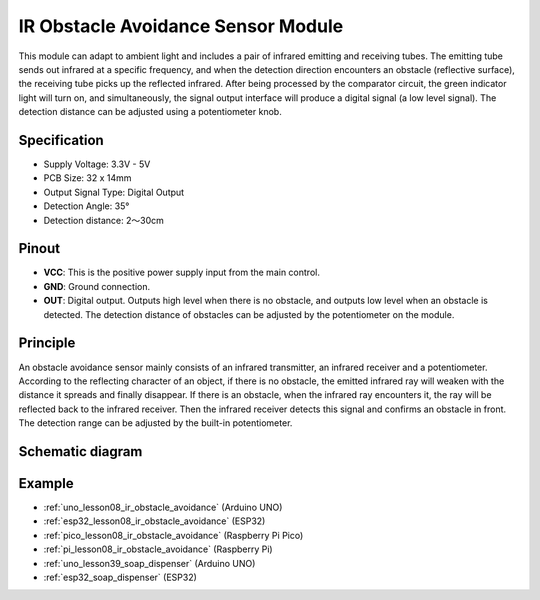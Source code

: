 .. _cpn_ir_obstacle:

IR Obstacle Avoidance Sensor Module
=====================================

.. image:: img/08_IR_obstacle_module.png
    :width: 400
    :align: center

.. raw:: html

   <br/>

This module can adapt to ambient light and includes a pair of infrared emitting and receiving tubes. The emitting tube sends out infrared at a specific frequency, and when the detection direction encounters an obstacle (reflective surface), the receiving tube picks up the reflected infrared. After being processed by the comparator circuit, the green indicator light will turn on, and simultaneously, the signal output interface will produce a digital signal (a low level signal). The detection distance can be adjusted using a potentiometer knob.

Specification
---------------------------
* Supply Voltage: 3.3V - 5V
* PCB Size: 32 x 14mm
* Output Signal Type: Digital Output
* Detection Angle: 35°
* Detection distance: 2～30cm

Pinout
---------------------------
* **VCC**: This is the positive power supply input from the main control. 
* **GND**: Ground connection.
* **OUT**: Digital output. Outputs high level when there is no obstacle, and outputs low level when an obstacle is detected. The detection distance of obstacles can be adjusted by the potentiometer on the module.

Principle
---------------------------
An obstacle avoidance sensor mainly consists of an infrared transmitter, an infrared receiver and a potentiometer. According to the reflecting character of an object, if there is no obstacle, the emitted infrared ray will weaken with the distance it spreads and finally disappear. If there is an obstacle, when the infrared ray encounters it, the ray will be reflected back to the infrared receiver. Then the infrared receiver detects this signal and confirms an obstacle in front. The detection range can be adjusted by the built-in potentiometer.

.. image:: img/08_IR_obstacle_module_1.png
    :width: 600
    :align: center

.. raw:: html

   <br/>

Schematic diagram
---------------------------

.. image:: img/08_ir_obstacle_module_schematic.png
    :width: 100%
    :align: center

.. raw:: html

   <br/>

Example
---------------------------
* :ref:`uno_lesson08_ir_obstacle_avoidance` (Arduino UNO)
* :ref:`esp32_lesson08_ir_obstacle_avoidance` (ESP32)
* :ref:`pico_lesson08_ir_obstacle_avoidance` (Raspberry Pi Pico)
* :ref:`pi_lesson08_ir_obstacle_avoidance` (Raspberry Pi)

* :ref:`uno_lesson39_soap_dispenser` (Arduino UNO)
* :ref:`esp32_soap_dispenser` (ESP32)



